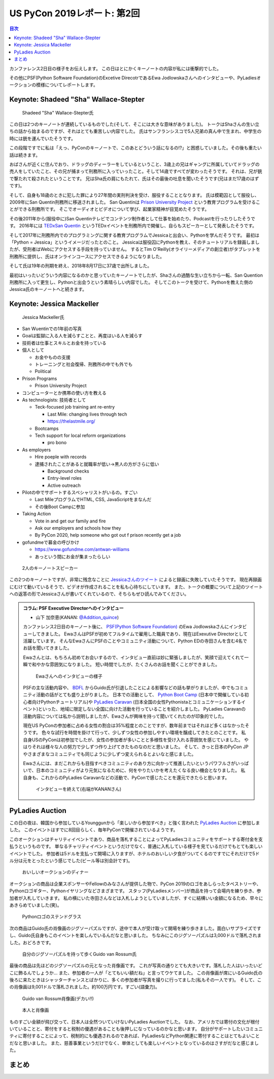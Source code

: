 ==============================
 US PyCon 2019レポート: 第2回
==============================

.. contents:: 目次
   :local:

カンファレンス2日目の様子をお伝えします。
この日はとにかくキーノートの内容が私には衝撃的でした。

その他にPSF(Python Software Foundation)のExcetive DirecotrであるEwa Jodlowskaさんへのインタビューや、PyLadiesオークションの模様についてレポートします。


Keynote: Shadeed "Sha" Wallace-Stepter
======================================
.. figure:: /images/us/sha.jpg
   :width: 500

   Shadeed "Sha" Wallace-Stepter氏

この日は2つのキーノートが連続しているものでした(そして、そこには大きな意味がありました)。
トークはShaさんの生い立ちの話から始まるのですが、それはとても重苦しい内容でした。
氏はサンフランシスコで5人兄弟の真ん中で生まれ、中学生の時には銃を運んでいたそうです。

この段階ですでに私は「えっ、PyConのキーノートで、このあとどういう話になるの!?」と困惑していました。その後も重たい話は続きます。

おばさんが近くに住んでおり、ドラッグのディーラーをしているということ、3歳上の兄はギャングに所属していてドラッグの売人をしていたこと、その兄が捕まって刑務所に入っていったこと。そして14歳ですべてが変わったそうです。
それは、兄が銃で撃たれて殺されたということです。
兄はSha氏の肩にもたれて、氏はその最後の吐息を聞いたそうです(兄はまだ17歳のはずです)。

そして、自身も18歳のときに犯した罪により27年間の実刑判決を受け、服役することとなります。
氏は模範囚として服役し、2009年にSan Quentin刑務所に移送されました。
San Quentinは `Prison University Project <https://prisonuniversityproject.org/>`_ という教育プログラムを受けることができる刑務所です。
そこでオーディオとビデオについて学び、起業家精神が目覚めたそうです。

その後2011年から(服役中に)San Quentinテレビでコンテンツ制作者として仕事を始めたり、Podcastを行ったりしたそうです。
2016年には `TEDxSan Quentin <https://www.ted.com/tedx/events/13459>`_ というTEDxイベントを刑務所内で開催し、自らもスピーカーとして発表したそうです。

そして2017年に刑務所内でのプログラミングに関する教育プログラムでJessicaと出会い、Pythonを学んだそうです。
最初は「Python = Jessica」というイメージだったとのこと。
Jessicaは服役囚にPythonを教え、そのチュートリアルを録画しましたが、受刑者はWebにアクセスする手段を持っていません。
するとTim O'Reilly(オライリーメディアの創立者)がタブレットを刑務所に提供し、氏はオンラインコースにアクセスできるようになりました。

そして氏は19年の刑期を終え、2018年8月17日に37歳で出所しました。

最初はいったいどういう内容になるのかと思っていたキーノートでしたが、Shaさんの過酷な生い立ちから一転、San Quention刑務所に入って更生し、Pythonと出会うという素晴らしい内容でした。
そしてこのトークを受けて、Pythonを教えた側のJessica氏のキーノートへと続きます。

Keynote: Jessica Mackeller
==========================
.. figure:: /images/us/jessica.jpg
   :width: 500

   Jessica Mackeller氏

* San Wuentinでの1年前の写真
* Goalは監獄に入る人を減らすことと、再度はいる人を減らす
* 技術者は仕事とスキルとお金を持っている
* 個人として

  * お金やものの支援
  * トレーニングと社会復帰、刑務所の中でも外でも
  * Political 
* Prison Programs

  * Prison University Project
* コンピューターとか携帯の使い方を教える
* As technologists: 技術者として

  * Teck-focused job training ant re-entry

    * Last Mile: changing lives through tech
    * https://thelastmile.org/
  * Bootcamps
  * Tech support for local reform organizations

    * pro bono
* As employers

  * Hire poeple with records
  * 逮捕されたことがあると就職率が低い→黒人の方がさらに低い

    * Background checks
    * Entry-level roles
    * Active outreach

* Pilotの中でサポートするスペシャリストがいるの。すごい

  * Last MileプログラムでHTML, CSS, JavaScriptをまなんだ
  * その後Boot Campに参加

* Taking Action

  * Vote in and get our family and fire
  * Ask our employers and schools how they
  * By PyCon 2020, help someone who got out f prison recently get a job

* gofundmeで募金の呼びかけ

  * https://www.gofundme.com/antwan-williams
  * あっという間にお金が集まったらしい

.. figure:: /images/us/sha-jessica.jpg
   :width: 500

   2人のキーノートスピーカー

この2つのキーノートですが、非常に残念なことに `Jessicaさんのツイート <https://twitter.com/jessicamckellar/status/1127639822640660482>`_ によると録画に失敗していたそうです。
現在再録画にむけて動いているそうで、ビデオが作成されることを私も心待ちにしています。
また、トークの概要について上記のツイートへの返答の形でJessicaさんが書いてくれているので、そちらもぜひ読んでみてください。

.. admonition:: コラム: PSF Executive Directorへのインタビュー

   * 山下 加奈恵(KANAN: `@Addition_quince <https://twitter.com/Addition_quince>`_)

   カンファレンス2日目のキーノート後に、 `PSF(Python Software Foundation) <https://www.python.org/psf/>`_ のEwa Jodlowskaさんにインタビューしてきました。
   EwaさんはPSFが初めてフルタイムで雇用した職員であり、現在はExexutive Directorとして活躍しています。
   そんなEwaさんにPSFのことやコミュニティ活動について、Python EDの寺田さんを含む4名でお話を聞いてきました。

   Ewaさんとは、もちろん初めてお会いするので、インタビュー直前は妙に緊張しましたが、笑顔で迎えてくれて一瞬で和やかな雰囲気になりました。
   短い時間でしたが、たくさんのお話を聞くことができました。

   .. figure:: /images/us/ewa1.jpg
      :width: 500

      Ewaさんへのインタビューの様子

   PSFの主な活動内容や、 `BDFL <https://ja.wikipedia.org/wiki/%E5%84%AA%E3%81%97%E3%81%84%E7%B5%82%E8%BA%AB%E3%81%AE%E7%8B%AC%E8%A3%81%E8%80%85>`_ からGuido氏が引退したことによる影響などの話も挙がりましたが、中でもコミュニティ活動の話がとても盛り上がりました。
   日本での活動として、 `Python Boot Camp <https://www.pycon.jp/support/bootcamp.html>`_ (日本中で開催している初心者向けPythonチュートリアル)や `PyLadies Caravan <https://pyladiestokyo.github.io/caravan/>`_ (日本全国の女性Pythonistaとコミュニケーションするイベント)といった、地域に限定しない全国に向けた活動を行っていることを紹介しました。
   PyLadies Caravanの活動内容については私から説明しましたが、Ewaさんが興味を持って聞いてくれたのが印象的でした。

   現在US PyConの参加者に占める女性の割合は35%程度とのことですが、数年前まではそれほど多くはなかったそうです。
   色々な試行を時間を掛けて行って、少しずつ女性の参加しやすい環境を醸成してきたとのことです。
   私自身USのPyConは初参加でしたが、女性の参加者が多いことと多様性を受け入れる雰囲気を感じていました。
   やはりそれは様々な人の努力で少しずつ作り上げてきたものなのだと思いました。
   そして、きっと日本のPyCon JPやさまざまなコミュニティでも同じように少しずつ変えられるとよいなと感じました。

   Ewaさんには、まだこれからも目指すべきコミュニティのあり方に向かって推進したいというパワフルさがいっぱいで、日本のコミュニティがより元気になるために、何をやりたいかを考えたくなる良い機会となりました。
   私自身も、これからのPyLadies Caravanなどの活動で、PyConで感じたことを還元できたらと思います。

   .. figure:: /images/us/ewa2.jpg
      :width: 500

      インタビューを終えて(右端がKANANさん)

PyLadies Auction
================
この日の夜は、韓国から参加しているYounggunから「楽しいから参加すべき」と強く言われた `PyLadies Auction <https://us.pycon.org/2019/events/auction/>`_ に参加しました。
このイベントはすでに8回目らしく、毎年PyConで開催されているようです。

このオークションはチャリティイベントであり、商品を落札することによってPyLadiesコミュニティをサポートする寄付金を支払うというものです。
単なるチャリティイベントというだけでなく、普通に入札している様子を見ているだけでもとても楽しいイベントでした。
参加者は5ドルを支払って開場に入りますが、ホテルのおいしい夕食がついてくるのですでにそれだけで5ドル分は元をとったという感じでした(ビール等は別会計です)。

.. figure:: /images/us/auction1.jpg
   :width: 500

   おいしいオークションのディナー

オークションの商品は企業スポンサーやFellowのみなさんが提供した物で、PyCon 2019のロゴをあしらったタペストリーや、Pythonロゴギター、Pythonイヤリングなどさまざまです。
スタッフ(PyLadiesメンバー)が商品を持って会場内を練り歩き、参加者が入札していきます。
私の横にいた寺田さんなどは入札しようとしていましたが、すぐに結構いい金額になるため、早々にあきらめていました(笑)。
   
.. figure:: /images/us/auction2.jpg
   :width: 500

   Pythonロゴのステンドグラス

次の商品はGuido氏の肖像画のジグソーパズルですが、途中で本人が受け取って開場を練り歩きました。面白いサプライズですし、Guido氏自身もこのイベントを楽しんでいるんだなと思いました。
ちなみにこのジグソーパズルは3,000ドルで落札されました。おどろきです。
   
.. figure:: /images/us/auction3.jpg
   :width: 500

   自分のジグソーパズルを持って歩くGuido van Rossum氏

最後の商品は先ほどのジグソーパズルの元となった肖像画です。
これが写真の通りとても大きいです。落札した人はいったいどこに飾るんでしょうか...
また、参加者の一人が「とてもいい額だね」と言ってウケてました。
この肖像画が席にいるGuido氏の後ろに来たときはシャッターチャンスとばかりに、多くの参加者が写真を撮りに行ってました(私もその一人です)。
そして、この肖像画は9,001ドルで落札されました。約100万円です。すごい(語彙力)。
   
.. figure:: /images/us/auction4.jpg
   :width: 500

   Guido van Rossum肖像画(デカい!!)
   
.. figure:: /images/us/auction5.jpg
   :width: 500

   本人と肖像画

ものすごい金額が飛び交って、日本人は全然ついていけないPyLadies Auctionでした。
なお、アメリカでは寄付の文化が根付いていることと、寄付をすると税制の優遇があることも後押しになっているのかなと思います。
自分がサポートしたいコミュニティに寄付することによって、税制的にも優遇されるのであれば、PyLadiesなどPython関連に寄付することはとてもよいことだなと思いました。
また、慈善事業というだけでなく、単体としても楽しいイベントとなっているのはさすがだなと感じました。

まとめ
======
